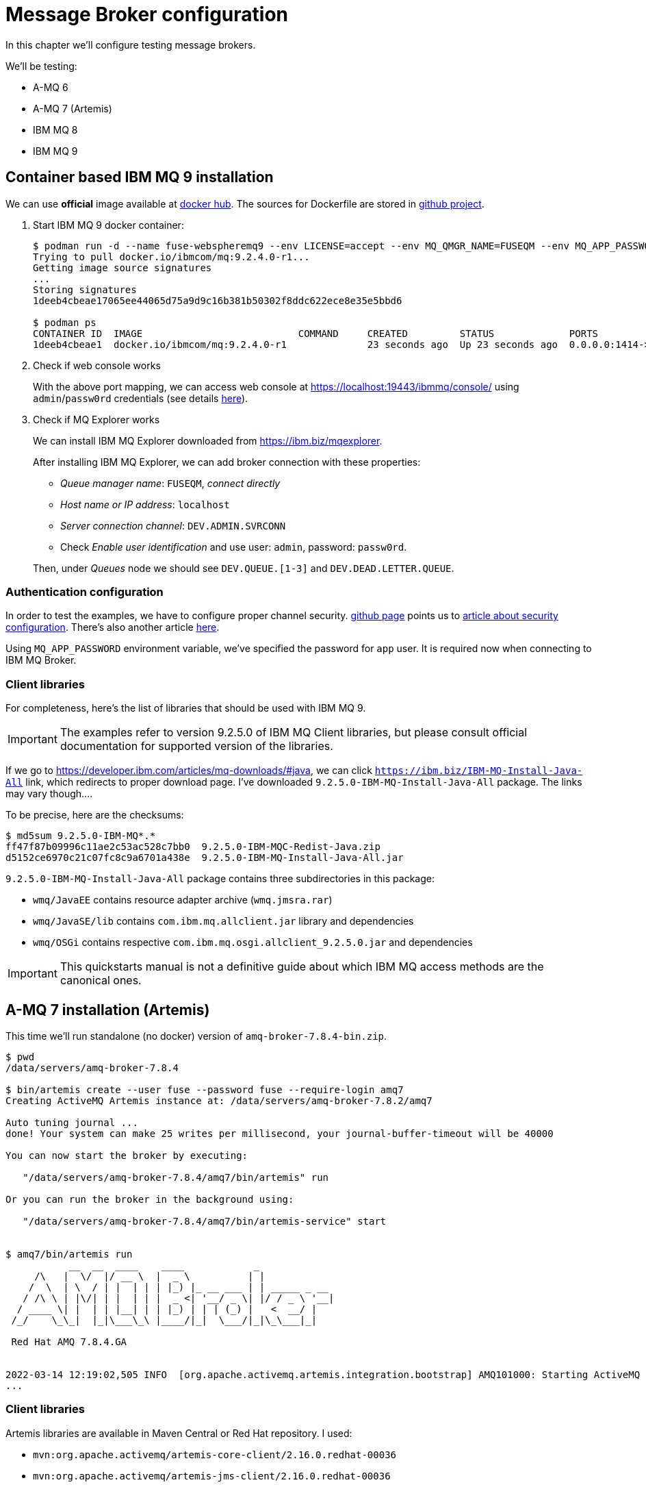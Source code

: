 = Message Broker configuration

In this chapter we'll configure testing message brokers.

We'll be testing:

* A-MQ 6
* A-MQ 7 (Artemis)
* IBM MQ 8
* IBM MQ 9

[[ibm-mq]]
== Container based IBM MQ 9 installation

We can use *official* image available at https://hub.docker.com/r/ibmcom/mq/[docker hub].
The sources for Dockerfile are stored in https://github.com/ibm-messaging/mq-docker[github project].

. Start IBM MQ 9 docker container:
+
[listing,options="nowrap"]
----
$ podman run -d --name fuse-webspheremq9 --env LICENSE=accept --env MQ_QMGR_NAME=FUSEQM --env MQ_APP_PASSWORD=fuse --publish 1414:1414 --publish 19443:9443 ibmcom/mq:9.2.4.0-r1
Trying to pull docker.io/ibmcom/mq:9.2.4.0-r1...
Getting image source signatures
...
Storing signatures
1deeb4cbeae17065ee44065d75a9d9c16b381b50302f8ddc622ece8e35e5bbd6

$ podman ps
CONTAINER ID  IMAGE                           COMMAND     CREATED         STATUS             PORTS                                            NAMES
1deeb4cbeae1  docker.io/ibmcom/mq:9.2.4.0-r1              23 seconds ago  Up 23 seconds ago  0.0.0.0:1414->1414/tcp, 0.0.0.0:19443->9443/tcp  fuse-webspheremq9
----

. Check if web console works
+
With the above port mapping, we can access web console at https://localhost:19443/ibmmq/console/ using
`admin`/`passw0rd` credentials (see details https://github.com/ibm-messaging/mq-docker#web-console[here]).

. Check if MQ Explorer works
+
We can install IBM MQ Explorer downloaded from https://ibm.biz/mqexplorer.
+
After installing IBM MQ Explorer, we can add broker connection with these properties:

* _Queue manager name_: `FUSEQM`, _connect directly_
* _Host name or IP address_: `localhost`
* _Server connection channel_: `DEV.ADMIN.SVRCONN`
* Check _Enable user identification_ and use user: `admin`, password: `passw0rd`.

+
Then, under _Queues_ node we should see `DEV.QUEUE.[1-3]` and `DEV.DEAD.LETTER.QUEUE`.

=== Authentication configuration

In order to test the examples, we have to configure proper channel security. https://github.com/ibm-messaging/mq-docker#running-mq-commands[github page]
points us to https://www.ibm.com/developerworks/community/blogs/messaging/entry/getting_going_without_turning_off_mq_security?lang=en[article about security configuration].
There's also another article https://www.ibm.com/developerworks/community/blogs/aimsupport/entry/chlauth_allow_some_privileged_admins?lang=en[here].

Using `MQ_APP_PASSWORD` environment variable, we've specified the password for `app` user. It is required now when connecting to IBM MQ Broker.

[[ibmmq-client-libraries]]
=== Client libraries

For completeness, here's the list of libraries that should be used with IBM MQ 9.

IMPORTANT: The examples refer to version 9.2.5.0 of IBM MQ Client libraries, but please consult official documentation for supported version of the libraries.

If we go to https://developer.ibm.com/articles/mq-downloads/#java,
we can click `https://ibm.biz/IBM-MQ-Install-Java-All` link, which redirects to proper download page. I've downloaded `9.2.5.0-IBM-MQ-Install-Java-All` package. The links may vary though....

To be precise, here are the checksums:

[listing,options="nowrap"]
----
$ md5sum 9.2.5.0-IBM-MQ*.*
ff47f87b09996c11ae2c53ac528c7bb0  9.2.5.0-IBM-MQC-Redist-Java.zip
d5152ce6970c21c07fc8c9a6701a438e  9.2.5.0-IBM-MQ-Install-Java-All.jar
----

`9.2.5.0-IBM-MQ-Install-Java-All` package contains three subdirectories in this package:

* `wmq/JavaEE` contains resource adapter archive (`wmq.jmsra.rar`)
* `wmq/JavaSE/lib` contains `com.ibm.mq.allclient.jar` library and dependencies
* `wmq/OSGi` contains respective `com.ibm.mq.osgi.allclient_9.2.5.0.jar` and dependencies

IMPORTANT: This quickstarts manual is not a definitive guide about which IBM MQ access methods are the canonical ones.

== A-MQ 7 installation (Artemis)

This time we'll run standalone (no docker) version of `amq-broker-7.8.4-bin.zip`.

[listing,options="nowrap"]
----
$ pwd
/data/servers/amq-broker-7.8.4

$ bin/artemis create --user fuse --password fuse --require-login amq7
Creating ActiveMQ Artemis instance at: /data/servers/amq-broker-7.8.2/amq7

Auto tuning journal ...
done! Your system can make 25 writes per millisecond, your journal-buffer-timeout will be 40000

You can now start the broker by executing:

   "/data/servers/amq-broker-7.8.4/amq7/bin/artemis" run

Or you can run the broker in the background using:

   "/data/servers/amq-broker-7.8.4/amq7/bin/artemis-service" start


$ amq7/bin/artemis run
           __  __  ____    ____            _
     /\   |  \/  |/ __ \  |  _ \          | |
    /  \  | \  / | |  | | | |_) |_ __ ___ | | _____ _ __
   / /\ \ | |\/| | |  | | |  _ <| '__/ _ \| |/ / _ \ '__|
  / ____ \| |  | | |__| | | |_) | | | (_) |   <  __/ |
 /_/    \_\_|  |_|\___\_\ |____/|_|  \___/|_|\_\___|_|

 Red Hat AMQ 7.8.4.GA


2022-03-14 12:19:02,505 INFO  [org.apache.activemq.artemis.integration.bootstrap] AMQ101000: Starting ActiveMQ Artemis Server
...
----

=== Client libraries

Artemis libraries are available in Maven Central or Red Hat repository. I used:

* `mvn:org.apache.activemq/artemis-core-client/2.16.0.redhat-00036`
* `mvn:org.apache.activemq/artemis-jms-client/2.16.0.redhat-00036`

== A-MQ 6 installation

For A-MQ 6 we'll run standalone (no docker) version of `jboss-a-mq-6.3.0.redhat-516.zip`.

.Add authentication entries

We'll add two authentication entries to `etc/users.properties`:
[listing,options="nowrap"]
----
admin=admin,admin,manager,viewer,Operator, Maintainer, Deployer, Auditor, Administrator, SuperUser
fuse=fuse,Operator
----

.Run A-MQ 6
[listing,options="nowrap"]
----
$ pwd
/data/servers/jboss-a-mq-6.3.0.redhat-516

$ bin/amq
Please wait, JBoss A-MQ is initializing...
100% [========================================================================]

      _ ____                                __  __  ____
     | |  _ \                    /\        |  \/  |/ __ \
     | | |_) | ___  ___ ___     /  \ ______| \  / | |  | |
 _   | |  _ < / _ \/ __/ __|   / /\ \______| |\/| | |  | |
| |__| | |_) | (_) \__ \__ \  / ____ \     | |  | | |__| |
 \____/|____/ \___/|___/___/ /_/    \_\    |_|  |_|\___\_\

  JBoss A-MQ (6.3.0.redhat-516)
  http://www.redhat.com/products/jbossenterprisemiddleware/amq/

Hit '<tab>' for a list of available commands
and '[cmd] --help' for help on a specific command.

Open a browser to http://localhost:8181 to access the management console

Hit '<ctrl-d>' or 'osgi:shutdown' to shutdown JBoss A-MQ.

JBossA-MQ:karaf@root> bstat
connectorName = ws

connectorName = openwire


BrokerName = amq
TotalEnqueueCount = 1
TotalDequeueCount = 0
TotalMessageCount = 0
TotalConsumerCount = 0
Uptime = 13.228 seconds

Name = KahaDBPersistenceAdapter[/data/servers/jboss-a-mq-6.3.0.redhat-516/data/amq/kahadb,Index:/data/servers/jboss-a-mq-6.3.0.redhat-516/data/amq/kahadb]

connectorName = amqp

connectorName = mqtt
----

=== Client libraries

Libraries are available in Maven Central or Red Hat repository. I used:

* `mvn:org.apache.activemq/activemq-client/5.11.0.redhat-630516`
